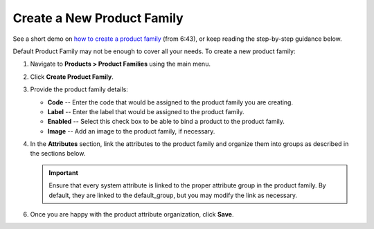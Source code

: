 .. _product--product-families--create:

Create a New Product Family
===========================

See a short demo on `how to create a product family <https://www.oroinc.com/orocommerce/media-library/create-product-attributes-families>`_ (from 6:43), or keep reading the step-by-step guidance below.

.. raw:: html

   <iframe width="560" height="315" src="https://www.youtube.com/embed/Ja7-3G7ljTA" frameborder="0" allowfullscreen></iframe>

Default Product Family may not be enough to cover all your needs. To create a new product family:

1. Navigate to **Products > Product Families** using the main menu.
2. Click **Create Product Family**.

   .. image:: /user_doc/img/products/product_families/ProductAttributeFamiliesCreate.png
      :alt: The create product family page

3. Provide the product family details:

   - **Code** -- Enter the code that would be assigned to the product family you are creating.
   - **Label** -- Enter the label that would be assigned to the product family.
   - **Enabled** -- Select this check box to be able to bind a product to the product family.
   - **Image** -- Add an image to the product family, if necessary.
   
4. In the **Attributes** section, link the attributes to the product family and organize them into groups as described in the sections below.

   .. important:: Ensure that every system attribute is linked to the proper attribute group in the product family. By default, they are linked to the default_group, but you may modify the link as necessary.

6. Once you are happy with the product attribute organization, click **Save**.
